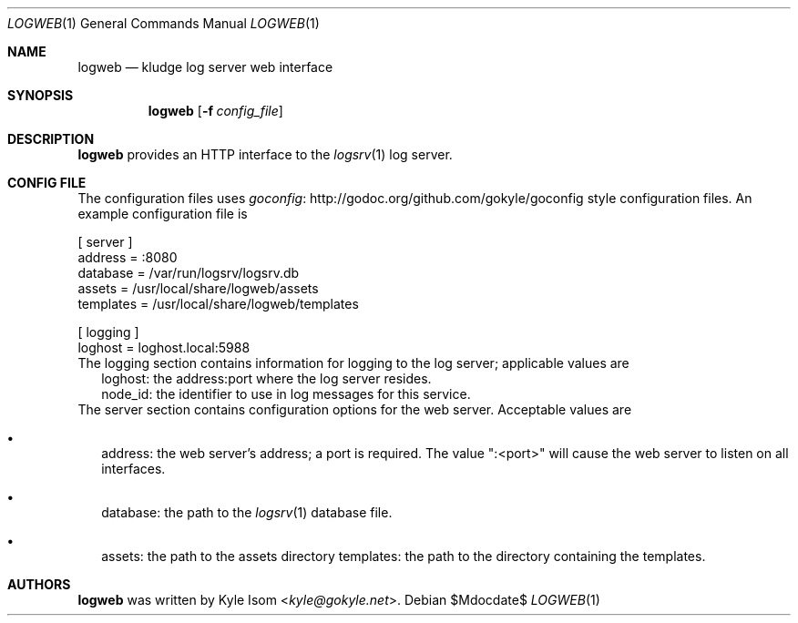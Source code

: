 .Dd $Mdocdate$
.Dt LOGWEB 1
.Os
.Sh NAME
.Nm logweb
.Nd kludge log server web interface
.Sh SYNOPSIS
.Nm
.Op Fl f Ar config_file
.Sh DESCRIPTION
.Nm
provides an HTTP interface to the
.Xr logsrv 1
log server.
.Sh CONFIG FILE
The configuration files uses
.Lk http://godoc.org/github.com/gokyle/goconfig "goconfig"
style configuration files. An example configuration file
is
.Bd -literal
[ server ]
address = :8080
database = /var/run/logsrv/logsrv.db
assets = /usr/local/share/logweb/assets
templates = /usr/local/share/logweb/templates

[ logging ]
loghost = loghost.local:5988
.Ed
The logging section contains information for logging to the log server;
applicable values are
.Bl -tag bullet -width .Ds
.It
loghost: the address:port where the log server resides.
.It
node_id: the identifier to use in log messages for this service.
.El
The server section contains configuration options for the web server.
Acceptable values are
.Bl -bullet -width .Ds
.It
address: the web server's address; a port is required. The value ":<port>"
will cause the web server to listen on all interfaces.
.It
database: the path to the
.Xr logsrv 1
database file.
.It
assets: the path to the assets directory
templates: the path to the directory containing the templates.
.El
.Sh AUTHORS
.Nm
was written by
.An Kyle Isom Aq Mt kyle@gokyle.net .
